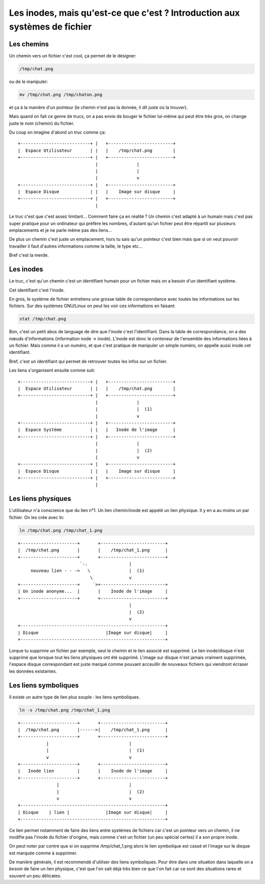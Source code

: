 ============================================================================
Les inodes, mais qu'est-ce que c'est ? Introduction  aux systèmes de fichier
============================================================================


Les chemins
===========

Un chemin vers un fichier c'est cool, ça permet de le désigner:

.. code:: sh

    /tmp/chat.png

ou de le manipuler:

.. code:: sh

    mv /tmp/chat.png /tmp/chaton.png

et ça à la manière d'un pointeur (le chemin n'est pas la donnée, il dit juste
où la trouver).

Mais quand on fait ce genre de trucs, on a pas envie de bouger le fichier
lui-même qui peut être très gros, on change juste le nom (chemin) du fichier.

Du coup on imagine d'abord un truc comme ça:

::

    +---------------------------+ |   +-------------------------+
    |  Espace Utilisateur       | |   |    /tmp/chat.png        |
    +---------------------------+ |   +-------------------------+
                                  |               |
                                  |               |
                                  |               v
    +---------------------------+ |   +-------------------------+
    |  Espace Disque            | |   |    Image sur disque     |
    +---------------------------+ |   +-------------------------+
                                  |

Le truc c'est que c'est assez limitant... Comment faire ça en réalité ? Un
chemin c'est adapté à un humain mais c'est pas super pratique pour un
ordinateur qui préfère les nombres, d'autant qu'un fichier peut être répartit
sur plusieurs emplacements et je ne parle même pas des liens...

De plus un chemin c'est juste un emplacement, hors tu sais qu'un pointeur
c'est bien mais que si on veut pouvoir travailler il faut d'autres
informations comme la taille, le type etc...

Bref c'est la merde.

Les inodes
==========

Le truc, c'est qu'un chemin c'est un identifiant humain pour un fichier mais
on a besoin d'un identifiant système.

Cet identifiant c'est l'inode.

En gros, le système de fichier entretiens une grosse table de correspondance
avec toutes les informations sur les fichiers. Sur des systèmes GNU/Linux on
peut les voir ces informations en faisant:

.. code:: sh

    stat /tmp/chat.png

Bon, c'est un petit abus de language de dire que l'inode c'est l'identifiant.
Dans la table de correspondance, on a des nœuds d'informations (information
node -> inode).  L'inode est donc le conteneur de l'ensemble des informations
liées à un fichier. Mais comme il a un numéro, et que c'est pratique de
manipuler un simple numéro, on appelle aussi inode cet identifiant.

Bref, c'est un identifiant qui permet de retrouver toutes les infos sur un
fichier.

Les liens s'organisent ensuite comme suit:

::

    +---------------------------+ |   +-------------------------+
    |  Espace Utilisateur       | |   |    /tmp/chat.png        |
    +---------------------------+ |   +-------------------------+
                                  |               |
                                  |               |  (1)
                                  |               v
    +---------------------------+ |   +-------------------------+
    |  Espace Système           | |   |   Inode de l'image      |
    +---------------------------+ |   +-------------------------+
                                  |               |
                                  |               |  (2)
                                  |               v
    +---------------------------+ |   +-------------------------+
    |  Espace Disque            | |   |    Image sur disque     |
    +---------------------------+ |   +-------------------------+
                                  |

Les liens physiques
===================


L'utilisateur n'a conscience que du lien n°1. Un lien chemin/inode est appelé
un lien physique. Il y en a au moins un par fichier. On les crée avec ln:


.. code:: sh

    ln /tmp/chat.png /tmp/chat_1.png

::

    +----------------------+       +-------------------------+
    |  /tmp/chat.png       |       |    /tmp/chat_1.png      |
    +----------------------+       +-------------------------+
                            `-.                |
         nouveau lien - - ->   \               |  (1)
                                \              v
    +----------------------+     `>+-------------------------+
    | Un inode anonyme...  |       |    Inode de l'image     |
    +----------------------+       +-------------------------+
                                               |
                                               |  (2)
                                               v
    +--------------------------------------------------------+
    | Disque                          |Image sur disque|     |
    +--------------------------------------------------------+

Lorque tu supprime un fichier par exemple, seul le chemin et le lien associé
est supprimé. Le lien inode/disque n'est supprimé que lorsque tout les liens
physiques ont été supprimé. L'image sur disque n'est jamais vraiment supprimée, 
l'espace disque correspondant est juste marqué comme pouvant acceuillir de
nouveaux fichiers qui viendront écraser les données existantes.


.. raw:: pdf

    PageBreak


Les liens symboliques
=====================

Il existe un autre type de lien plus souple : les liens symboliques.

.. code:: sh

    ln -s /tmp/chat.png /tmp/chat_1.png

::

    +----------------------+       +-------------------------+
    |  /tmp/chat.png       |------>|    /tmp/chat_1.png      |
    +----------------------+       +-------------------------+
               |                               |
               |                               |  (1)
               v                               v
    +----------------------+       +-------------------------+
    |   Inode lien         |       |    Inode de l'image     |
    +----------------------+       +-------------------------+
                   |                           |
                   |                           |  (2)
                   v                           v
    +--------------------------------------------------------+
    | Disque    | lien |              |Image sur disque|     |
    +--------------------------------------------------------+

Ce lien permet notamment de faire des liens entre systèmes de fichiers car
c'est un pointeur vers un chemin, il ne modifie pas l'inode du fichier
d'origine, mais comme c'est un fichier (un peu spécial certes) il a son
propre inode.

On peut noter par contre que si on supprime /tmp/chat_1.png alors le lien
symbolique est cassé et l'image sur le disque est marquée comme à supprimer.

De manière générale, il est recommendé d'utiliser des liens symboliques. Pour
être dans une situation dans laquelle on a *besoin* de faire un lien physique,
c'est que l'on sait déjà très bien ce que l'on fait car ce sont des
situations rares et souvent un peu délicates.

